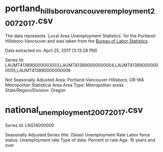 * portland_hillsboro_vancouver_employment_2007_2017.csv
  The data represents  `Local Area Unemployment Statistics` for the Portland-Hillsboro-Vancouver and was taken from the [[https://data.bls.gov/cgi-bin/surveymost?la+41][Bureau of Labor Statistics]]. 

Data extracted on: April 25, 2017 (3:13:28 PM)

Series Id:              LAUMT413890000000003,LAUMT413890000000004,LAUMT413890000000005,LAUMT413890000000006

Not Seasonally Adjusted
Area:                   Portland-Vancouver-Hillsboro, OR-WA Metropolitan Statistical Area
Area Type:              Metropolitan areas
State/Region/Division:  Oregon

* national_unemployment_2007_2017.csv
Series Id:           LNS14000000

Seasonally Adjusted
Series title:        (Seas) Unemployment Rate
Labor force status:  Unemployment rate
Type of data:        Percent or rate
Age:                 16 years and over
